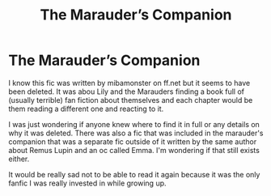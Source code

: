 #+TITLE: The Marauder’s Companion

* The Marauder’s Companion
:PROPERTIES:
:Author: CrystalNem
:Score: 3
:DateUnix: 1596588327.0
:DateShort: 2020-Aug-05
:FlairText: What's That Fic?
:END:
I know this fic was written by mibamonster on ff.net but it seems to have been deleted. It was abou Lily and the Marauders finding a book full of (usually terrible) fan fiction about themselves and each chapter would be them reading a different one and reacting to it.

I was just wondering if anyone knew where to find it in full or any details on why it was deleted. There was also a fic that was included in the marauder's companion that was a separate fic outside of it written by the same author about Remus Lupin and an oc called Emma. I'm wondering if that still exists either.

It would be really sad not to be able to read it again because it was the only fanfic I was really invested in while growing up.

